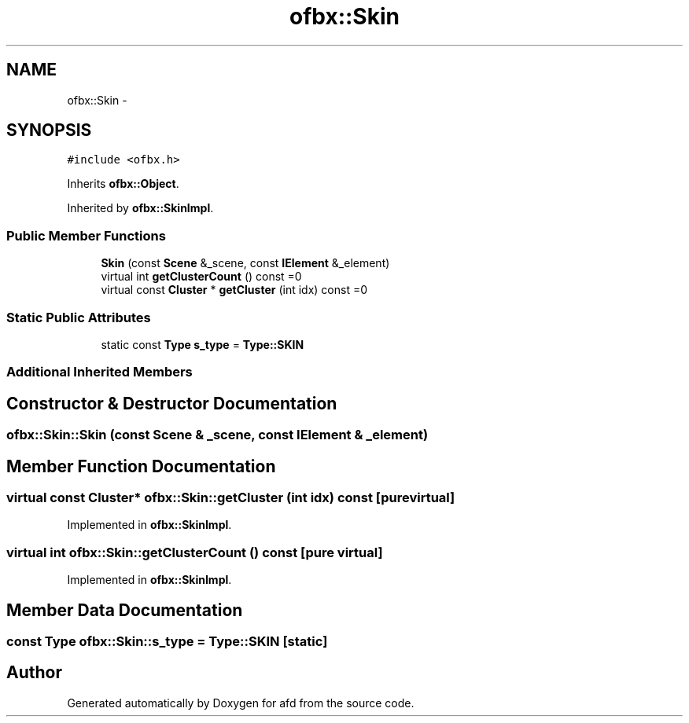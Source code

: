.TH "ofbx::Skin" 3 "Thu Jun 14 2018" "afd" \" -*- nroff -*-
.ad l
.nh
.SH NAME
ofbx::Skin \- 
.SH SYNOPSIS
.br
.PP
.PP
\fC#include <ofbx\&.h>\fP
.PP
Inherits \fBofbx::Object\fP\&.
.PP
Inherited by \fBofbx::SkinImpl\fP\&.
.SS "Public Member Functions"

.in +1c
.ti -1c
.RI "\fBSkin\fP (const \fBScene\fP &_scene, const \fBIElement\fP &_element)"
.br
.ti -1c
.RI "virtual int \fBgetClusterCount\fP () const =0"
.br
.ti -1c
.RI "virtual const \fBCluster\fP * \fBgetCluster\fP (int idx) const =0"
.br
.in -1c
.SS "Static Public Attributes"

.in +1c
.ti -1c
.RI "static const \fBType\fP \fBs_type\fP = \fBType::SKIN\fP"
.br
.in -1c
.SS "Additional Inherited Members"
.SH "Constructor & Destructor Documentation"
.PP 
.SS "ofbx::Skin::Skin (const \fBScene\fP & _scene, const \fBIElement\fP & _element)"

.SH "Member Function Documentation"
.PP 
.SS "virtual const \fBCluster\fP* ofbx::Skin::getCluster (int idx) const\fC [pure virtual]\fP"

.PP
Implemented in \fBofbx::SkinImpl\fP\&.
.SS "virtual int ofbx::Skin::getClusterCount () const\fC [pure virtual]\fP"

.PP
Implemented in \fBofbx::SkinImpl\fP\&.
.SH "Member Data Documentation"
.PP 
.SS "const \fBType\fP ofbx::Skin::s_type = \fBType::SKIN\fP\fC [static]\fP"


.SH "Author"
.PP 
Generated automatically by Doxygen for afd from the source code\&.
